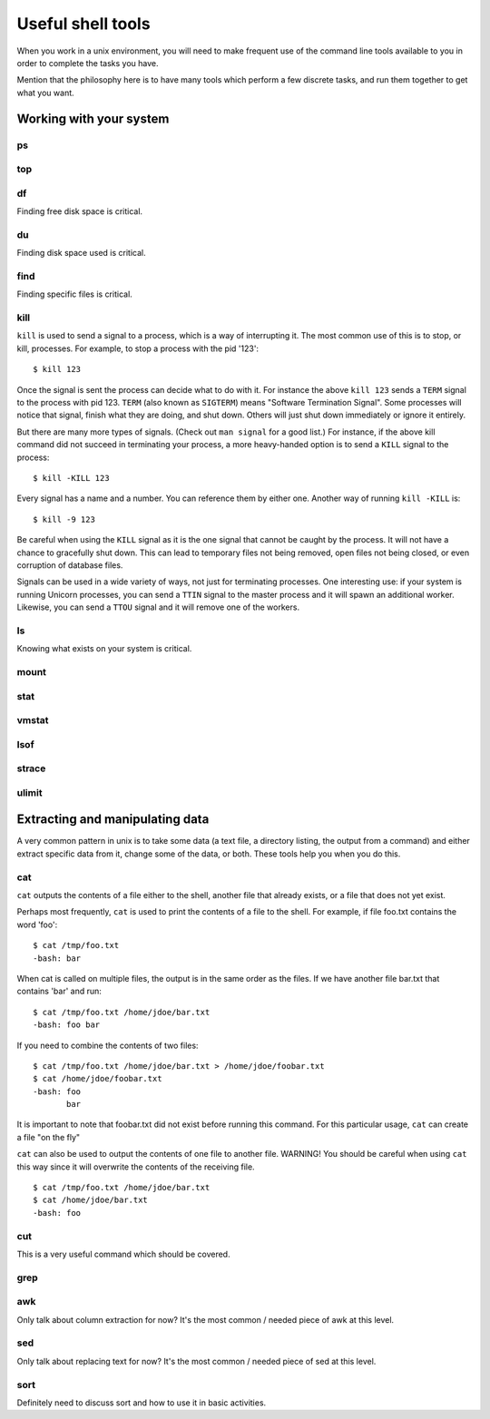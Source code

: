 Useful shell tools
******************

When you work in a unix environment, you will need to make frequent use of the
command line tools available to you in order to complete the tasks you have.

Mention that the philosophy here is to have many tools which perform a few
discrete tasks, and run them together to get what you want.

Working with your system
========================

ps
--

top
---

df
--
Finding free disk space is critical.

du
--
Finding disk space used is critical.

find
----
Finding specific files is critical.

kill
----
``kill`` is used to send a signal to a process, which is a way of interrupting it. The most common use of this is to stop, or kill, processes. For example, to stop a process with the pid '123': ::

  $ kill 123

Once the signal is sent the process can decide what to do with it. For instance the above ``kill 123`` sends a ``TERM`` signal to the process with pid 123. ``TERM`` (also known as ``SIGTERM``) means "Software Termination Signal". Some processes will notice that signal, finish what they are doing, and shut down. Others will just shut down immediately or ignore it entirely.

But there are many more types of signals. (Check out ``man signal`` for a good list.) For instance, if the above kill command did not succeed in terminating your process, a more heavy-handed option is to send a ``KILL`` signal to the process: ::

  $ kill -KILL 123

Every signal has a name and a number. You can reference them by either one. Another way of running ``kill -KILL`` is: ::

  $ kill -9 123

Be careful when using the ``KILL`` signal as it is the one signal that cannot be caught by the process. It will not have a chance to gracefully shut down. This can lead to temporary files not being removed, open files not being closed, or even corruption of database files.

Signals can be used in a wide variety of ways, not just for terminating processes. One interesting use: if your system is running Unicorn processes, you can send a ``TTIN`` signal to the master process and it will spawn an additional worker. Likewise, you can send a ``TTOU`` signal and it will remove one of the workers.

ls
--
Knowing what exists on your system is critical.

mount
-----

stat
----

vmstat
------

lsof
----

strace
------

ulimit
------

Extracting and manipulating data
================================

A very common pattern in unix is to take some data (a text file, a directory
listing, the output from a command) and either extract specific data from it,
change some of the data, or both. These tools help you when you do this.

cat
---

``cat`` outputs the contents of a file either to the shell, another file that already exists, or a file that does not yet exist.    

Perhaps most frequently, ``cat`` is used to print the contents of a file to the shell.  For example, if file foo.txt contains the word 'foo': ::

  $ cat /tmp/foo.txt
  -bash: bar

When cat is called on multiple files, the output is in the same order as the files.  If we have another file bar.txt that contains 'bar' and run: ::

  $ cat /tmp/foo.txt /home/jdoe/bar.txt
  -bash: foo bar

If you need to combine the contents of two files: ::

  $ cat /tmp/foo.txt /home/jdoe/bar.txt > /home/jdoe/foobar.txt
  $ cat /home/jdoe/foobar.txt
  -bash: foo
         bar

It is important to note that foobar.txt did not exist before running this command.  For this particular usage, ``cat`` can create a file "on the fly"

``cat`` can also be used to output the contents of one file to another file.  WARNING!  You should be careful when using ``cat`` this way since it will overwrite the contents of the receiving file. ::

  $ cat /tmp/foo.txt /home/jdoe/bar.txt
  $ cat /home/jdoe/bar.txt
  -bash: foo












  




cut
---
This is a very useful command which should be covered.

grep
----

awk
---
Only talk about column extraction for now? It's the most common / needed piece
of awk at this level.

sed
---
Only talk about replacing text for now? It's the most common / needed piece of
sed at this level.

sort
----
Definitely need to discuss sort and how to use it in basic activities.

